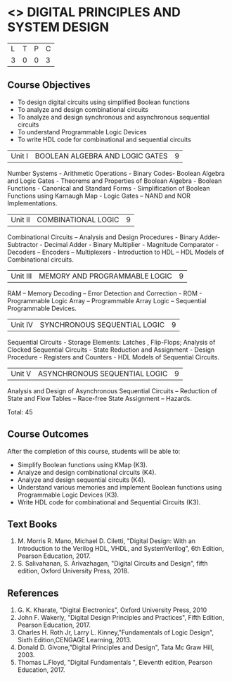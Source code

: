 * <<<302>>> DIGITAL PRINCIPLES AND SYSTEM DESIGN
:properties:
:author: Ms. S. Angel Deborah and Mr. K. R. Sarath Chandran
:date: 
:end:

#+startup: showall


| L | T | P | C |
| 3 | 0 | 0 | 3 |

** Course Objectives
- To design digital circuits using simplified Boolean functions 
- To analyze and design combinational circuits 
- To analyze and design synchronous and asynchronous sequential circuits 
- To understand Programmable Logic Devices 
- To write HDL code for combinational and sequential circuits



|Unit I | BOOLEAN ALGEBRA AND LOGIC GATES | 9 |
Number Systems - Arithmetic Operations - Binary Codes- Boolean Algebra
and Logic Gates - Theorems and Properties of Boolean Algebra - Boolean
Functions - Canonical and Standard Forms - Simplification of Boolean
Functions using Karnaugh Map - Logic Gates – NAND and NOR
Implementations.


|Unit II | COMBINATIONAL LOGIC | 9 |
Combinational Circuits – Analysis and Design Procedures - Binary
Adder-Subtractor - Decimal Adder - Binary Multiplier - Magnitude
Comparator - Decoders – Encoders – Multiplexers - Introduction to HDL
– HDL Models of Combinational circuits.


|Unit III | MEMORY AND PROGRAMMABLE LOGIC | 9 |
RAM – Memory Decoding – Error Detection and Correction - ROM -
Programmable Logic Array – Programmable Array Logic – Sequential
Programmable Devices.


|Unit IV | SYNCHRONOUS SEQUENTIAL LOGIC | 9 |
Sequential Circuits - Storage Elements: Latches , Flip-Flops; Analysis
of Clocked Sequential Circuits - State Reduction and Assignment -
Design Procedure - Registers and Counters - HDL Models of Sequential
Circuits.


|Unit V | ASYNCHRONOUS SEQUENTIAL LOGIC | 9 |
Analysis and Design of Asynchronous Sequential Circuits – Reduction of
State and Flow Tables – Race-free State Assignment – Hazards.

Total: 45

** Course Outcomes
After the completion of this course, students will be able to: 
- Simplify Boolean functions using KMap (K3). 
- Analyze and design combinational circuits (K4).
- Analyze and design sequential circuits (K4).
- Understand various memories and implement Boolean functions using
  Programmable Logic Devices (K3).
- Write HDL code for combinational and Sequential Circuits (K3).

** Text Books
1. M. Morris R. Mano, Michael D. Ciletti, "Digital Design: With an
   Introduction to the Verilog HDL, VHDL, and SystemVerilog", 6th
   Edition, Pearson Education, 2017.
2. S. Salivahanan, S. Arivazhagan, "Digital Circuits and Design",
   fifth edition, Oxford University Press, 2018.

** References
1. G. K. Kharate, "Digital Electronics", Oxford University Press, 2010
2. John F. Wakerly, "Digital Design Principles and Practices", Fifth
   Edition, Pearson Education, 2017.
3. Charles H. Roth Jr, Larry L. Kinney,"Fundamentals of Logic Design",
   Sixth Edition,CENGAGE Learning, 2013.
4. Donald D. Givone,"Digital Principles and Design", Tata Mc Graw
   Hill, 2003.
5. Thomas L.Floyd, "Digital Fundamentals ", Eleventh edition, Pearson
   Education, 2017.
